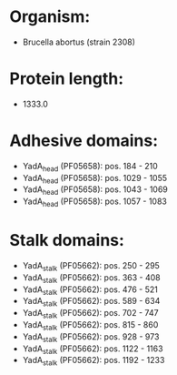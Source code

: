 * Organism:
- Brucella abortus (strain 2308)
* Protein length:
- 1333.0
* Adhesive domains:
- YadA_head (PF05658): pos. 184 - 210
- YadA_head (PF05658): pos. 1029 - 1055
- YadA_head (PF05658): pos. 1043 - 1069
- YadA_head (PF05658): pos. 1057 - 1083
* Stalk domains:
- YadA_stalk (PF05662): pos. 250 - 295
- YadA_stalk (PF05662): pos. 363 - 408
- YadA_stalk (PF05662): pos. 476 - 521
- YadA_stalk (PF05662): pos. 589 - 634
- YadA_stalk (PF05662): pos. 702 - 747
- YadA_stalk (PF05662): pos. 815 - 860
- YadA_stalk (PF05662): pos. 928 - 973
- YadA_stalk (PF05662): pos. 1122 - 1163
- YadA_stalk (PF05662): pos. 1192 - 1233

